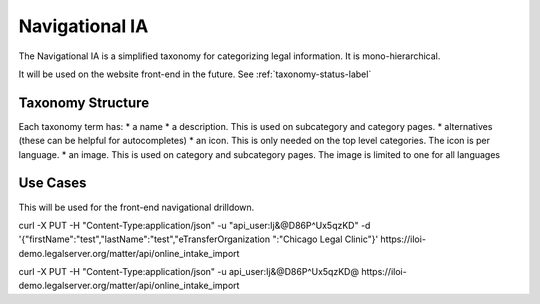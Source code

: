 ====================
Navigational IA
====================

The Navigational IA is a simplified taxonomy for categorizing legal information. It is mono-hierarchical.  

It will be used on the website front-end in the future.  See :ref:`taxonomy-status-label` 

Taxonomy Structure
====================

Each taxonomy term has:
* a name
* a description.  This is used on subcategory and category pages.
* alternatives (these can be helpful for autocompletes)
* an icon.  This is only needed on the top level categories.  The icon is per language.
* an image.  This is used on category and subcategory pages.  The image is limited to one for all languages


Use Cases
=======================

This will be used for the front-end navigational drilldown.

curl -X PUT -H "Content-Type:application/json" -u "api_user:Ij&@D86P^Ux5qzKD" -d '{"firstName":"test","lastName":"test","eTransferOrganization
":"Chicago Legal Clinic"}' https://iloi-demo.legalserver.org/matter/api/online_intake_import 

curl -X PUT -H "Content-Type:application/json" -u api_user:Ij&@D86P^Ux5qzKD@ https://iloi-demo.legalserver.org/matter/api/online_intake_import 